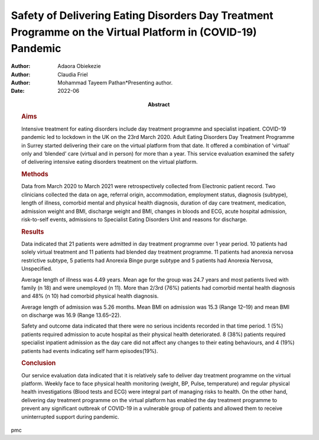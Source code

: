 ============================================================================================================
Safety of Delivering Eating Disorders Day Treatment Programme on the Virtual Platform in (COVID-19) Pandemic
============================================================================================================

:Author: Adaora Obiekezie
:Author: Claudia Friel
:Author: Mohammad Tayeem Pathan*Presenting author.
:Date: 2022-06
:Abstract:
   .. rubric:: Aims
      :name: sec_a1

   Intensive treatment for eating disorders include day treatment
   programme and specialist inpatient. COVID-19 pandemic led to lockdown
   in the UK on the 23rd March 2020. Adult Eating Disorders Day
   Treatment Programme in Surrey started delivering their care on the
   virtual platform from that date. It offered a combination of
   ‘virtual’ only and ‘blended’ care (virtual and in person) for more
   than a year. This service evaluation examined the safety of
   delivering intensive eating disorders treatment on the virtual
   platform.

   .. rubric:: Methods
      :name: sec_a2

   Data from March 2020 to March 2021 were retrospectively collected
   from Electronic patient record. Two clinicians collected the data on
   age, referral origin, accommodation, employment status, diagnosis
   (subtype), length of illness, comorbid mental and physical health
   diagnosis, duration of day care treatment, medication, admission
   weight and BMI, discharge weight and BMI, changes in bloods and ECG,
   acute hospital admission, risk-to-self events, admissions to
   Specialist Eating Disorders Unit and reasons for discharge.

   .. rubric:: Results
      :name: sec_a3

   Data indicated that 21 patients were admitted in day treatment
   programme over 1 year period. 10 patients had solely virtual
   treatment and 11 patients had blended day treatment programme. 11
   patients had anorexia nervosa restrictive subtype, 5 patients had
   Anorexia Binge purge subtype and 5 patients had Anorexia Nervosa,
   Unspecified.

   Average length of illness was 4.49 years. Mean age for the group was
   24.7 years and most patients lived with family (n 18) and were
   unemployed (n 11). More than 2/3rd (76%) patients had comorbid mental
   health diagnosis and 48% (n 10) had comorbid physical health
   diagnosis.

   Average length of admission was 5.26 months. Mean BMI on admission
   was 15.3 (Range 12–19) and mean BMI on discharge was 16.9 (Range
   13.65–22).

   Safety and outcome data indicated that there were no serious
   incidents recorded in that time period. 1 (5%) patients required
   admission to acute hospital as their physical health deteriorated. 8
   (38%) patients required specialist inpatient admission as the day
   care did not affect any changes to their eating behaviours, and 4
   (19%) patients had events indicating self harm episodes(19%).

   .. rubric:: Conclusion
      :name: sec_a4

   Our service evaluation data indicated that it is relatively safe to
   deliver day treatment programme on the virtual platform. Weekly face
   to face physical health monitoring (weight, BP, Pulse, temperature)
   and regular physical health investigations (Blood tests and ECG) were
   integral part of managing risks to health. On the other hand,
   delivering day treatment programme on the virtual platform has
   enabled the day treatment programme to prevent any significant
   outbreak of COVID-19 in a vulnerable group of patients and allowed
   them to receive uninterrupted support during pandemic.


pmc
